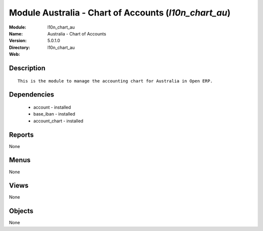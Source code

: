 
Module Australia - Chart of Accounts (*l10n_chart_au*)
======================================================
:Module: l10n_chart_au
:Name: Australia - Chart of Accounts
:Version: 5.0.1.0
:Directory: l10n_chart_au
:Web: 

Description
-----------

::

  This is the module to manage the accounting chart for Australia in Open ERP.

Dependencies
------------

 * account - installed
 * base_iban - installed
 * account_chart - installed

Reports
-------

None


Menus
-------


None


Views
-----


None



Objects
-------

None

